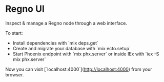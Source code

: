 * Regno UI
Inspect & manage a Regno node through a web interface.

To start:
- Install dependencies with `mix deps.get`
- Create and migrate your database with `mix ecto.setup`
- Start Phoenix endpoint with `mix phx.server` or inside IEx with `iex -S mix phx.server`

Now you can visit [`localhost:4000`](http://localhost:4000) from your browser.

